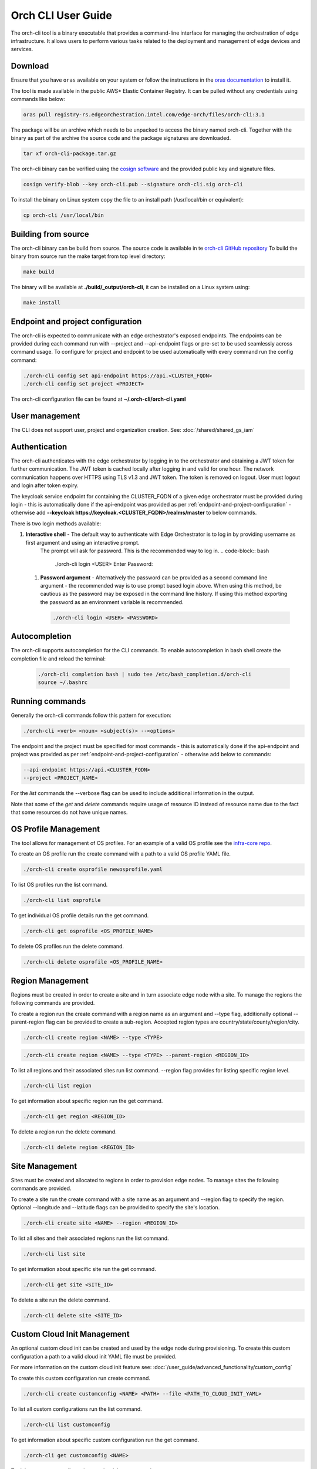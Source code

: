 Orch CLI User Guide
===================

The orch-cli tool is a binary executable that provides a command-line interface for managing the orchestration of edge infrastructure.
It allows users to perform various tasks related to the deployment and management of edge devices and services.

.. _cli-download:

Download
^^^^^^^^

Ensure that you have ``oras`` available on your system or follow the instructions in the
`oras documentation <https://oras.land/docs/installation>`_ to install it.

The tool is made available in the public AWS* Elastic Container Registry. It can be pulled without any credentials using commands like below:

.. code-block:: bash

    oras pull registry-rs.edgeorchestration.intel.com/edge-orch/files/orch-cli:3.1

The package will be an archive which needs to be unpacked to access the binary named orch-cli.
Together with the binary as part of the archive the source code and the package signatures are downloaded.

.. code-block:: bash

    tar xf orch-cli-package.tar.gz

The orch-cli binary can be verified using the `cosign software <https://docs.sigstore.dev/cosign/system_config/installation/>`_ and the provided public key and signature files.

.. code-block:: bash

    cosign verify-blob --key orch-cli.pub --signature orch-cli.sig orch-cli

To install the binary on Linux system copy the file to an install path (/usr/local/bin or equivalent):

.. code-block:: bash

    cp orch-cli /usr/local/bin

Building from source
^^^^^^^^^^^^^^^^^^^^

The orch-cli binary can be build from source. The source code is available in te `orch-cli GitHub repository <https://github.com/open-edge-platform/orch-cli>`_
To build the binary from source run the make target from top level directory:

.. code-block:: bash

    make build

The binary will be available at **./build/_output/orch-cli**, it can be installed on a Linux system using:

.. code-block:: bash

    make install

.. _endpoint-and-project-configuration:

Endpoint and project configuration
^^^^^^^^^^^^^^^^^^^^^^^^^^^^^^^^^^

The orch-cli is expected to communicate with an edge orchestrator's exposed endpoints.
The endpoints can be provided during each command run with --project and --api-endpoint flags or pre-set
to be used seamlessly across command usage. To configure for project and endpoint to be used automatically with every command run the config command:

.. code-block:: bash

    ./orch-cli config set api-endpoint https://api.<CLUSTER_FQDN>
    ./orch-cli config set project <PROJECT>

The orch-cli configuration file can be found at **~/.orch-cli/orch-cli.yaml**

User management
^^^^^^^^^^^^^^^

The CLI does not support user, project and organization creation. See:
:doc:`/shared/shared_gs_iam`

Authentication
^^^^^^^^^^^^^^

The orch-cli authenticates with the edge orchestrator by logging in to the orchestrator and obtaining a JWT token for further communication.
The JWT token is cached locally after logging in and valid for one hour. The network communication happens over HTTPS using TLS v1.3 and JWT token.
The token is removed on logout. User must logout and login after token expiry.

The keycloak service endpoint for containing the CLUSTER_FQDN of a given edge orchestrator must be provided during login - this is automatically
done if the api-endpoint was provided as per :ref:`endpoint-and-project-configuration` - otherwise add **--keycloak https://keycloak.<CLUSTER_FQDN>/realms/master** to below commands.

There is two login methods available:

#. **Interactive shell** - The default way to authenticate with Edge Orchestrator is to log in by providing username as first argument and using an interactive prompt.
    The prompt will ask for password. This is the recommended way to log in.
    .. code-block:: bash

        ./orch-cli login <USER>
        Enter Password:

 #. **Password argument** - Alternatively the password can be provided as a second command line argument - the recommended way is to use prompt based login above.
    When using this method, be cautious as the password may be exposed in the command line history. If using this method exporting the password as an environment variable is recommended.

    .. code-block:: bash

        ./orch-cli login <USER> <PASSWORD>

Autocompletion
^^^^^^^^^^^^^^^

The orch-cli supports autocompletion for the CLI commands. To enable autocompletion in bash shell create the completion file and reload the terminal:

    .. code-block:: bash

        ./orch-cli completion bash | sudo tee /etc/bash_completion.d/orch-cli
        source ~/.bashrc

Running commands
^^^^^^^^^^^^^^^^

Generally the orch-cli commands follow this pattern for execution:

.. code-block:: bash

    ./orch-cli <verb> <noun> <subject(s)> --<options>

The endpoint and the project must be specified for most commands - this is automatically
done if the api-endpoint and project was provided as per :ref:`endpoint-and-project-configuration` - otherwise add below to commands:

.. code-block:: bash

    --api-endpoint https://api.<CLUSTER_FQDN>
    --project <PROJECT_NAME>

For the *list* commands the --verbose flag can be used to include additional information in the output.

Note that some of the *get* and *delete* commands require usage of resource ID instead of resource name due to the fact that some resources do not have unique names.

OS Profile Management
^^^^^^^^^^^^^^^^^^^^^

The tool allows for management of OS profiles.
For an example of a valid OS profile see the `infra-core repo <https://github.com/open-edge-platform/infra-core/blob/main/os-profiles/microvisor-nonrt.yaml>`_.

To create an OS profile run the create command with a path to a valid OS profile YAML file.

.. code-block:: bash

    ./orch-cli create osprofile newosprofile.yaml

To list OS profiles run the list command.

.. code-block:: bash

    ./orch-cli list osprofile

To get individual OS profile details run the get command.

.. code-block:: bash

    ./orch-cli get osprofile <OS_PROFILE_NAME>

To delete OS profiles run the delete command.

.. code-block:: bash

    ./orch-cli delete osprofile <OS_PROFILE_NAME>

Region Management
^^^^^^^^^^^^^^^^^

Regions must be created in order to create a site and in turn associate edge node with a site.
To manage the regions the following commands are provided.

To create a region run the create command with a region name as an argument and --type flag,
additionally optional --parent-region flag can be provided to create a sub-region.
Accepted region types are country/state/county/region/city.

.. code-block:: bash

    ./orch-cli create region <NAME> --type <TYPE>

.. code-block:: bash

    ./orch-cli create region <NAME> --type <TYPE> --parent-region <REGION_ID>

To list all regions and their associated sites run list command. --region flag provides for listing specific region level.

.. code-block:: bash

    ./orch-cli list region

To get information about specific region run the get command.

.. code-block:: bash

    ./orch-cli get region <REGION_ID>

To delete a region run the delete command.

.. code-block:: bash

    ./orch-cli delete region <REGION_ID>

Site Management
^^^^^^^^^^^^^^^

Sites must be created and allocated to regions in order to provision edge nodes.
To manage sites the following commands are provided.

To create a site run the create command with a site name as an argument and --region flag to specify the region.
Optional --longitude and --latitude flags can be provided to specify the site's location.

.. code-block:: bash

    ./orch-cli create site <NAME> --region <REGION_ID>

To list all sites and their associated regions run the list command.

.. code-block:: bash

    ./orch-cli list site

To get information about specific site run the get command.

.. code-block:: bash

    ./orch-cli get site <SITE_ID>

To delete a site run the delete command.

.. code-block:: bash

    ./orch-cli delete site <SITE_ID>

Custom Cloud Init Management
^^^^^^^^^^^^^^^^^^^^^^^^^^^^

An optional custom cloud init can be created and used by the edge node during provisioning.
To create this custom configuration a path to a valid cloud init YAML file must be provided.

For more information on the custom cloud init feature see:
:doc:`/user_guide/advanced_functionality/custom_config`

To create this custom configuration run create command.

.. code-block:: bash

    ./orch-cli create customconfig <NAME> <PATH> --file <PATH_TO_CLOUD_INIT_YAML>

To list all custom configurations run the list command.

.. code-block:: bash

    ./orch-cli list customconfig

To get information about specific custom configuration run the get command.

.. code-block:: bash

    ./orch-cli get customconfig <NAME>

To delete a custom configuration run the delete command.

.. code-block:: bash

    ./orch-cli delete customconfig <NAME>

Host Management
^^^^^^^^^^^^^^^

The host management functionality of the orch-cli allows for provisioning and managing host machines.
The creation of a host takes care of registering and associating the host with the appropriate resource automatically.
It allows for registration of edge node in bulk.
For details on how to prepare the input .csv file and advanced options to create the hosts see:
:doc:`/user_guide/set_up_edge_infra/edge_node_onboard/edge_node_registration`

To create a host run the create command with the --import-from-csv flag pointing to .csv filepath.

.. code-block:: bash

    ./orch-cli create host --import-from-csv <PATH_TO_CSV_FILE>

To list all hosts run the list command.

.. code-block:: bash

    ./orch-cli list host

To get a specific host run get command.

.. code-block:: bash

    ./orch-cli get host <HOST_ID>

To delete a specific host run the delete command.

.. code-block:: bash

    ./orch-cli delete host <HOST_ID>

AMT Policy Management
^^^^^^^^^^^^^^^^^^^^^

AMT domain profiles are necessary components for managing AMT-enabled devices. They define the configuration and policies applied to these devices during provisioning and operation.

To create an AMT domain profile run the create command. User will be prompted for certificate password.

.. code-block:: bash

    ./orch-cli create amtprofile <NAME> --cert <PATH_TO_CERTIFICATE> --cert-format <CERT_FORMAT> --domain-suffix <DOMAIN>

To list all AMT domain profiles run the list command.

.. code-block:: bash

    ./orch-cli list amtprofile

To get information about a specific AMT domain profile run the get command.

.. code-block:: bash

    ./orch-cli get amtprofile <NAME>

To delete an AMT domain profile run the delete command.

.. code-block:: bash

    ./orch-cli delete amtprofile <NAME>

Help
^^^^

For help with any of the commands run the command with `--help`.

Additional commands:
^^^^^^^^^^^^^^^^^^^^

Additional commands are currently in place but in experimental stages.
See "./orch-cli <verb> <noun> --help" for current usage and capabilities of these commands.
